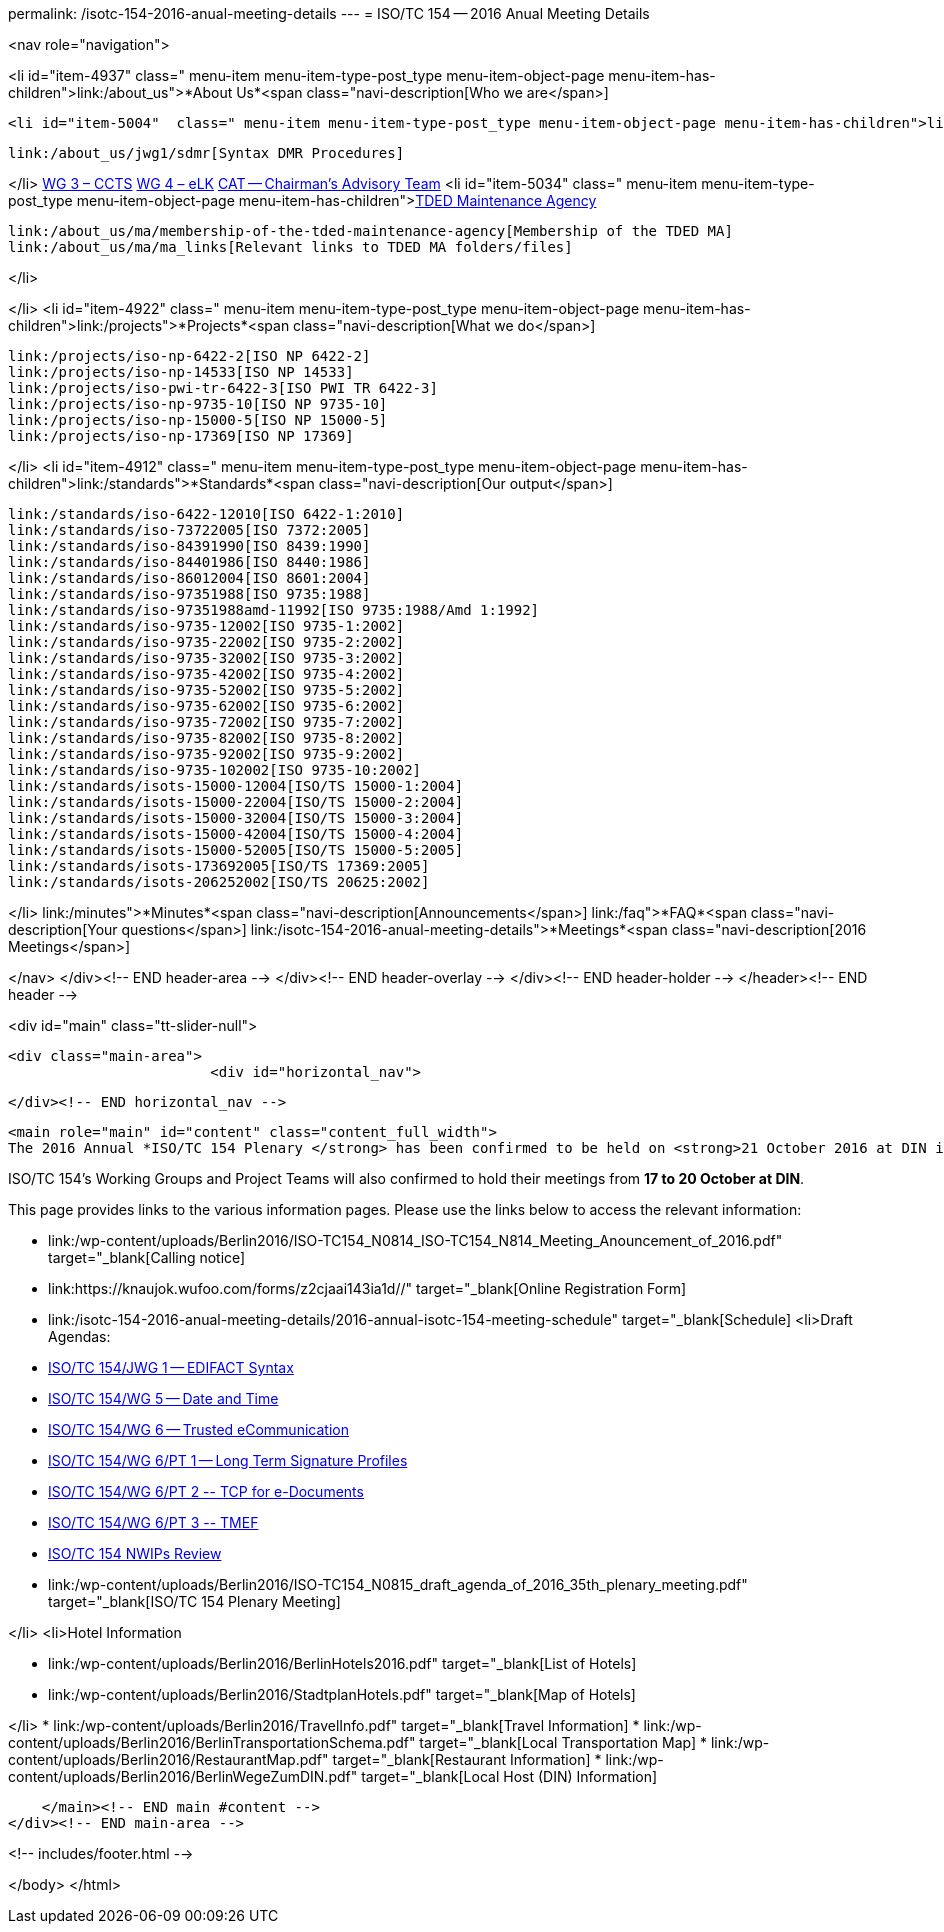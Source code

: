 permalink: /isotc-154-2016-anual-meeting-details
---
= ISO/TC 154 -- 2016 Anual Meeting Details





<nav role="navigation">

<li id="item-4937"  class=" menu-item menu-item-type-post_type menu-item-object-page menu-item-has-children">link:/about_us">*About Us*<span class="navi-description[Who we are</span>]

	<li id="item-5004"  class=" menu-item menu-item-type-post_type menu-item-object-page menu-item-has-children">link:/about_us/jwg1[JWG 1 – EDIFACT Syntax]
	
		link:/about_us/jwg1/sdmr[Syntax DMR Procedures]
	
</li>
	link:/about_us/wg3[WG 3 – CCTS]
	link:/about_us/wg4[WG 4 – eLK]
	link:/about_us/cat[CAT -- Chairman's Advisory Team]
	<li id="item-5034"  class=" menu-item menu-item-type-post_type menu-item-object-page menu-item-has-children">link:/about_us/ma[TDED Maintenance Agency]
	
		link:/about_us/ma/membership-of-the-tded-maintenance-agency[Membership of the TDED MA]
		link:/about_us/ma/ma_links[Relevant links to TDED MA folders/files]
	
</li>

</li>
<li id="item-4922"  class=" menu-item menu-item-type-post_type menu-item-object-page menu-item-has-children">link:/projects">*Projects*<span class="navi-description[What we do</span>]

	link:/projects/iso-np-6422-2[ISO NP 6422-2]
	link:/projects/iso-np-14533[ISO NP 14533]
	link:/projects/iso-pwi-tr-6422-3[ISO PWI TR 6422-3]
	link:/projects/iso-np-9735-10[ISO NP 9735-10]
	link:/projects/iso-np-15000-5[ISO NP 15000-5]
	link:/projects/iso-np-17369[ISO NP 17369]

</li>
<li id="item-4912"  class=" menu-item menu-item-type-post_type menu-item-object-page menu-item-has-children">link:/standards">*Standards*<span class="navi-description[Our output</span>]

	link:/standards/iso-6422-12010[ISO 6422-1:2010]
	link:/standards/iso-73722005[ISO 7372:2005]
	link:/standards/iso-84391990[ISO 8439:1990]
	link:/standards/iso-84401986[ISO 8440:1986]
	link:/standards/iso-86012004[ISO 8601:2004]
	link:/standards/iso-97351988[ISO 9735:1988]
	link:/standards/iso-97351988amd-11992[ISO 9735:1988/Amd 1:1992]
	link:/standards/iso-9735-12002[ISO 9735-1:2002]
	link:/standards/iso-9735-22002[ISO 9735-2:2002]
	link:/standards/iso-9735-32002[ISO 9735-3:2002]
	link:/standards/iso-9735-42002[ISO 9735-4:2002]
	link:/standards/iso-9735-52002[ISO 9735-5:2002]
	link:/standards/iso-9735-62002[ISO 9735-6:2002]
	link:/standards/iso-9735-72002[ISO 9735-7:2002]
	link:/standards/iso-9735-82002[ISO 9735-8:2002]
	link:/standards/iso-9735-92002[ISO 9735-9:2002]
	link:/standards/iso-9735-102002[ISO 9735-10:2002]
	link:/standards/isots-15000-12004[ISO/TS 15000-1:2004]
	link:/standards/isots-15000-22004[ISO/TS 15000-2:2004]
	link:/standards/isots-15000-32004[ISO/TS 15000-3:2004]
	link:/standards/isots-15000-42004[ISO/TS 15000-4:2004]
	link:/standards/isots-15000-52005[ISO/TS 15000-5:2005]
	link:/standards/isots-173692005[ISO/TS 17369:2005]
	link:/standards/isots-206252002[ISO/TS 20625:2002]

</li>
link:/minutes">*Minutes*<span class="navi-description[Announcements</span>]
link:/faq">*FAQ*<span class="navi-description[Your questions</span>]
link:/isotc-154-2016-anual-meeting-details">*Meetings*<span class="navi-description[2016 Meetings</span>]

</nav>
</div><!-- END header-area -->
</div><!-- END header-overlay -->
</div><!-- END header-holder -->
</header><!-- END header -->


<div id="main" class="tt-slider-null">
	
	<div class="main-area">
				<div id="horizontal_nav">
				




		</div><!-- END horizontal_nav -->
		    
    <main role="main" id="content" class="content_full_width">
    The 2016 Annual *ISO/TC 154 Plenary </strong> has been confirmed to be held on <strong>21 October 2016 at DIN in Berlin, Germany*.

ISO/TC 154's Working Groups and Project Teams will also confirmed to hold their meetings from *17 to 20 October at DIN*.

This page provides links to the various information pages. Please use the links below to access the relevant information:


* link:/wp-content/uploads/Berlin2016/ISO-TC154_N0814_ISO-TC154_N814_Meeting_Anouncement_of_2016.pdf" target="_blank[Calling notice]
* link:https://knaujok.wufoo.com/forms/z2cjaai143ia1d//" target="_blank[Online Registration Form]
* link:/isotc-154-2016-anual-meeting-details/2016-annual-isotc-154-meeting-schedule" target="_blank[Schedule]
<li>Draft Agendas:

* link:/isotc-154-2016-anual-meeting-details/isotc154jwg1-agenda[ISO/TC 154/JWG 1 -- EDIFACT Syntax]
* link:/isotc-154-2016-anual-meeting-details/isotc154wg5-agenda[ISO/TC 154/WG 5 -- Date and Time]
* link:/isotc-154-2016-anual-meeting-details/isotc154wg6-agenda[ISO/TC 154/WG 6 -- Trusted eCommunication]
* link://isotc-154-2016-anual-meeting-details/isotc154wg6pt1-agenda[ISO/TC 154/WG 6/PT 1 -- Long Term Signature Profiles ]
* link://isotc-154-2016-anual-meeting-details/isotc154wg6pt2-agenda[ISO/TC 154/WG 6/PT 2 -- TCP for e-Documents ]
* link://isotc-154-2016-anual-meeting-details/isotc154wg6pt3-agenda[ISO/TC 154/WG 6/PT 3 -- TMEF]
* link://isotc-154-2016-anual-meeting-details/isotc154nwip-agenda[ISO/TC 154 NWIPs Review]
* link:/wp-content/uploads/Berlin2016/ISO-TC154_N0815_draft_agenda_of_2016_35th_plenary_meeting.pdf" target="_blank[ISO/TC 154 Plenary Meeting]

</li>
<li>Hotel Information

* link:/wp-content/uploads/Berlin2016/BerlinHotels2016.pdf" target="_blank[List of Hotels]
* link:/wp-content/uploads/Berlin2016/StadtplanHotels.pdf" target="_blank[Map of Hotels]

</li>
* link:/wp-content/uploads/Berlin2016/TravelInfo.pdf" target="_blank[Travel Information]
* link:/wp-content/uploads/Berlin2016/BerlinTransportationSchema.pdf" target="_blank[Local Transportation Map]
* link:/wp-content/uploads/Berlin2016/RestaurantMap.pdf" target="_blank[Restaurant Information]
* link:/wp-content/uploads/Berlin2016/BerlinWegeZumDIN.pdf" target="_blank[Local Host (DIN) Information]

    </main><!-- END main #content -->
</div><!-- END main-area -->
    

<!-- includes/footer.html -->

</body>
</html>